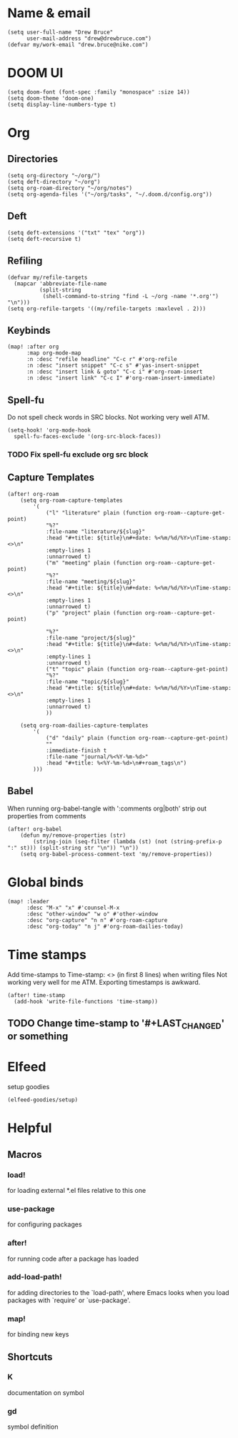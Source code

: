 * Name & email
#+BEGIN_SRC elisp
(setq user-full-name "Drew Bruce"
      user-mail-address "drew@drewbruce.com")
(defvar my/work-email "drew.bruce@nike.com")
#+END_SRC
* DOOM UI
#+BEGIN_SRC elisp
(setq doom-font (font-spec :family "monospace" :size 14))
(setq doom-theme 'doom-one)
(setq display-line-numbers-type t)
#+END_SRC
* Org
** Directories
#+BEGIN_SRC elisp
(setq org-directory "~/org/")
(setq deft-directory "~/org")
(setq org-roam-directory "~/org/notes")
(setq org-agenda-files '("~/org/tasks", "~/.doom.d/config.org"))
#+END_SRC
** Deft
#+BEGIN_SRC elisp
(setq deft-extensions '("txt" "tex" "org"))
(setq deft-recursive t)
#+END_SRC
** Refiling
#+BEGIN_SRC elisp
(defvar my/refile-targets
  (mapcar 'abbreviate-file-name
          (split-string
           (shell-command-to-string "find -L ~/org -name '*.org'") "\n")))
(setq org-refile-targets '((my/refile-targets :maxlevel . 2)))
#+END_SRC
** Keybinds
#+BEGIN_SRC elisp
(map! :after org
      :map org-mode-map
      :n :desc "refile headline" "C-c r" #'org-refile
      :n :desc "insert snippet" "C-c s" #'yas-insert-snippet
      :n :desc "insert link & goto" "C-c i" #'org-roam-insert
      :n :desc "insert link" "C-c I" #'org-roam-insert-immediate)
#+END_SRC
** Spell-fu
Do not spell check words in SRC blocks. Not working very well ATM.
#+BEGIN_SRC elisp
(setq-hook! 'org-mode-hook
  spell-fu-faces-exclude '(org-src-block-faces))
#+END_SRC
*** TODO Fix spell-fu exclude org src block
** Capture Templates
#+BEGIN_SRC elisp
(after! org-roam
    (setq org-roam-capture-templates
        '(
            ("l" "literature" plain (function org-roam--capture-get-point)
            "%?"
            :file-name "literature/${slug}"
            :head "#+title: ${title}\n#+date: %<%m/%d/%Y>\nTime-stamp: <>\n"
            :empty-lines 1
            :unnarrowed t)
            ("m" "meeting" plain (function org-roam--capture-get-point)
            "%?"
            :file-name "meeting/${slug}"
            :head "#+title: ${title}\n#+date: %<%m/%d/%Y>\nTime-stamp: <>\n"
            :empty-lines 1
            :unnarrowed t)
            ("p" "project" plain (function org-roam--capture-get-point)

            "%?"
            :file-name "project/${slug}"
            :head "#+title: ${title}\n#+date: %<%m/%d/%Y>\nTime-stamp: <>\n"
            :empty-lines 1
            :unnarrowed t)
            ("t" "topic" plain (function org-roam--capture-get-point)
            "%?"
            :file-name "topic/${slug}"
            :head "#+title: ${title}\n#+date: %<%m/%d/%Y>\nTime-stamp: <>\n"
            :empty-lines 1
            :unnarrowed t)
            ))

    (setq org-roam-dailies-capture-templates
        '(
            ("d" "daily" plain (function org-roam--capture-get-point)
            ""
            :immediate-finish t
            :file-name "journal/%<%Y-%m-%d>"
            :head "#+title: %<%Y-%m-%d>\n#+roam_tags\n")
        )))
#+END_SRC
** Babel
When running org-babel-tangle with ':comments org|both' strip out properties from comments
#+BEGIN_SRC elisp
(after! org-babel
    (defun my/remove-properties (str)
        (string-join (seq-filter (lambda (st) (not (string-prefix-p ":" st))) (split-string str "\n")) "\n"))
    (setq org-babel-process-comment-text 'my/remove-properties))
#+END_SRC
* Global binds
#+BEGIN_SRC elisp
(map! :leader
      :desc "M-x" "x" #'counsel-M-x
      :desc "other-window" "w o" #'other-window
      :desc "org-capture" "n n" #'org-roam-capture
      :desc "org-today" "n j" #'org-roam-dailies-today)
#+END_SRC
* Time stamps
Add time-stamps to Time-stamp: <> (in first 8 lines) when writing files
Not working very well for me ATM. Exporting timestamps is awkward.
#+BEGIN_SRC elisp
(after! time-stamp
  (add-hook 'write-file-functions 'time-stamp))
#+END_SRC
** TODO Change time-stamp to '#+LAST_CHANGED' or something
* Elfeed
setup goodies
#+BEGIN_SRC elisp
(elfeed-goodies/setup)
#+END_SRC

* Helpful
** Macros
*** load!
for loading external *.el files relative to this one
*** use-package
for configuring packages
*** after!
for running code after a package has loaded
*** add-load-path!
for adding directories to the `load-path', where Emacs
looks when you load packages with `require' or `use-package'.
*** map!
for binding new keys
** Shortcuts
*** K
documentation on symbol
*** gd
symbol definition
